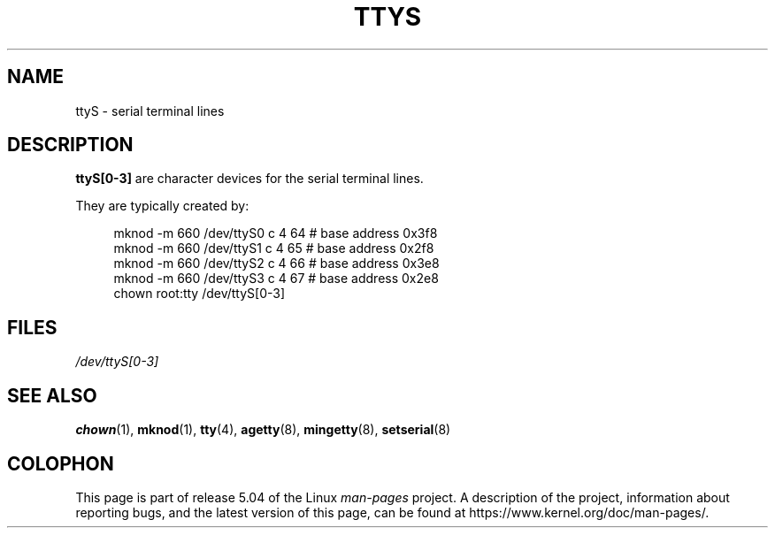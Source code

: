 .\" Copyright (c) 1993 Michael Haardt (michael@moria.de),
.\"     Fri Apr  2 11:32:09 MET DST 1993
.\"
.\" %%%LICENSE_START(GPLv2+_DOC_FULL)
.\" This is free documentation; you can redistribute it and/or
.\" modify it under the terms of the GNU General Public License as
.\" published by the Free Software Foundation; either version 2 of
.\" the License, or (at your option) any later version.
.\"
.\" The GNU General Public License's references to "object code"
.\" and "executables" are to be interpreted as the output of any
.\" document formatting or typesetting system, including
.\" intermediate and printed output.
.\"
.\" This manual is distributed in the hope that it will be useful,
.\" but WITHOUT ANY WARRANTY; without even the implied warranty of
.\" MERCHANTABILITY or FITNESS FOR A PARTICULAR PURPOSE.  See the
.\" GNU General Public License for more details.
.\"
.\" You should have received a copy of the GNU General Public
.\" License along with this manual; if not, see
.\" <http://www.gnu.org/licenses/>.
.\" %%%LICENSE_END
.\"
.\" Modified Sat Jul 24 17:03:24 1993 by Rik Faith (faith@cs.unc.edu)
.TH TTYS 4 1992-12-19 "Linux" "Linux Programmer's Manual"
.SH NAME
ttyS \- serial terminal lines
.SH DESCRIPTION
.B ttyS[0\-3]
are character devices for the serial terminal lines.
.PP
They are typically created by:
.PP
.in +4n
.EX
mknod \-m 660 /dev/ttyS0 c 4 64 # base address 0x3f8
mknod \-m 660 /dev/ttyS1 c 4 65 # base address 0x2f8
mknod \-m 660 /dev/ttyS2 c 4 66 # base address 0x3e8
mknod \-m 660 /dev/ttyS3 c 4 67 # base address 0x2e8
chown root:tty /dev/ttyS[0\-3]
.EE
.in
.SH FILES
.I /dev/ttyS[0\-3]
.SH SEE ALSO
.BR chown (1),
.BR mknod (1),
.BR tty (4),
.BR agetty (8),
.BR mingetty (8),
.BR setserial (8)
.SH COLOPHON
This page is part of release 5.04 of the Linux
.I man-pages
project.
A description of the project,
information about reporting bugs,
and the latest version of this page,
can be found at
\%https://www.kernel.org/doc/man\-pages/.
